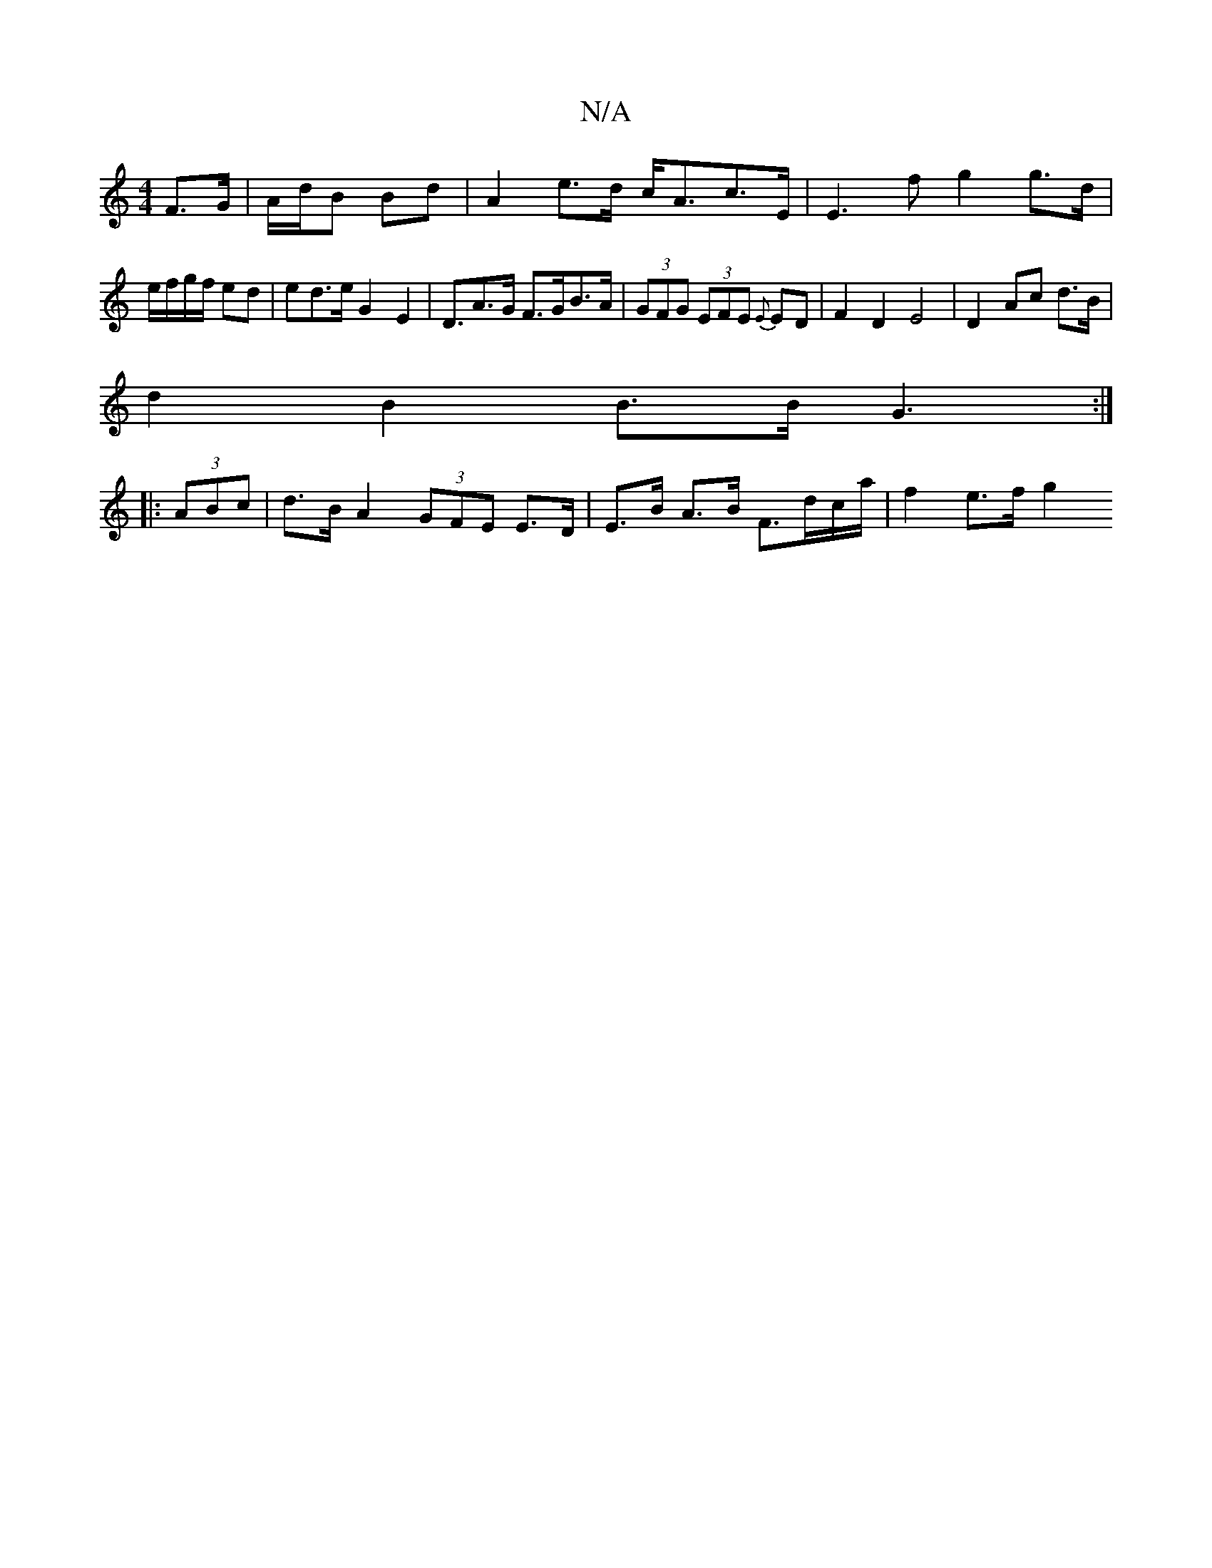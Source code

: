 X:1
T:N/A
M:4/4
R:N/A
K:Cmajor
2 F>G | A/d/B Bd | A2 e>d c<Ac>E | E3 f g2 g>d | e/f/g/f/ ed | ed>e G2 E2 | D>A2>G F>GB>A| (3GFG (3EFE {E}ED|F2D2 E4|D2 Ac d>B |
d2 B2 B>B G3 :|
|: (3ABc | d>B A2 (3GFE E>D|E>B A>B F>dc/a/ | f2 e>f g2